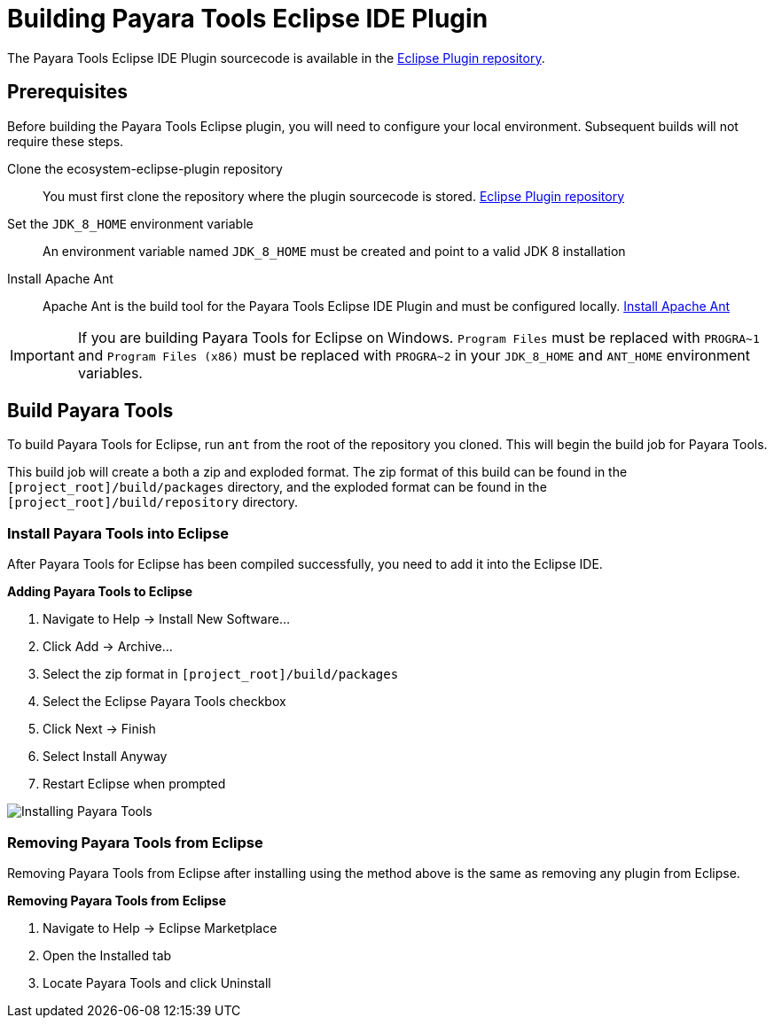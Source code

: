 [[building-eclipse-ide-plugin]]
= Building Payara Tools Eclipse IDE Plugin

The Payara Tools Eclipse IDE Plugin sourcecode is available in the https://github.com/payara/ecosystem-eclipse-plugin[Eclipse Plugin repository].

[[building-eclipse-plugin-requisites]]
== Prerequisites
Before building the Payara Tools Eclipse plugin, you will need to configure your local environment. Subsequent builds will not require these steps.

Clone the ecosystem-eclipse-plugin repository::
You must first clone the repository where the plugin sourcecode is stored. https://github.com/payara/ecosystem-eclipse-plugin[Eclipse Plugin repository]

Set the `JDK_8_HOME` environment variable::
An environment variable named `JDK_8_HOME` must be created and point to a valid JDK 8 installation

Install Apache Ant::
Apache Ant is the build tool for the Payara Tools Eclipse IDE Plugin and must be configured locally. https://ant.apache.org/manual/install.html[Install Apache Ant]

IMPORTANT: If you are building Payara Tools for Eclipse on Windows. `Program Files` must be replaced with `PROGRA~1` and `Program Files (x86)` must be replaced with `PROGRA~2` in your `JDK_8_HOME` and `ANT_HOME` environment variables.

[[building-eclipse-plugin]]
== Build Payara Tools
To build Payara Tools for Eclipse, run `ant` from the root of the repository you cloned. This will begin the build job for Payara Tools.

This build job will create a both a zip and exploded format. The zip format of this build can be found in the  `[project_root]/build/packages` directory, and the exploded format can be found in the `[project_root]/build/repository` directory.

[[install-compiled-eclipse-plugin]]
=== Install Payara Tools into Eclipse
After Payara Tools for Eclipse has been compiled successfully, you need to add it into the Eclipse IDE.

.*Adding Payara Tools to Eclipse*
. Navigate to Help -> Install New Software...
. Click Add -> Archive...
. Select the zip format in `[project_root]/build/packages`
. Select the Eclipse Payara Tools checkbox
. Click Next -> Finish
. Select Install Anyway
. Restart Eclipse when prompted

image::eclipse-plugin/Install Payara Tools.gif[Installing Payara Tools]

[[remove-compiled-eclipse-plugin]]
=== Removing Payara Tools from Eclipse
Removing Payara Tools from Eclipse after installing using the method above is the same as removing any plugin from Eclipse.

.*Removing Payara Tools from Eclipse*
. Navigate to Help -> Eclipse Marketplace
. Open the Installed tab
. Locate Payara Tools and click Uninstall